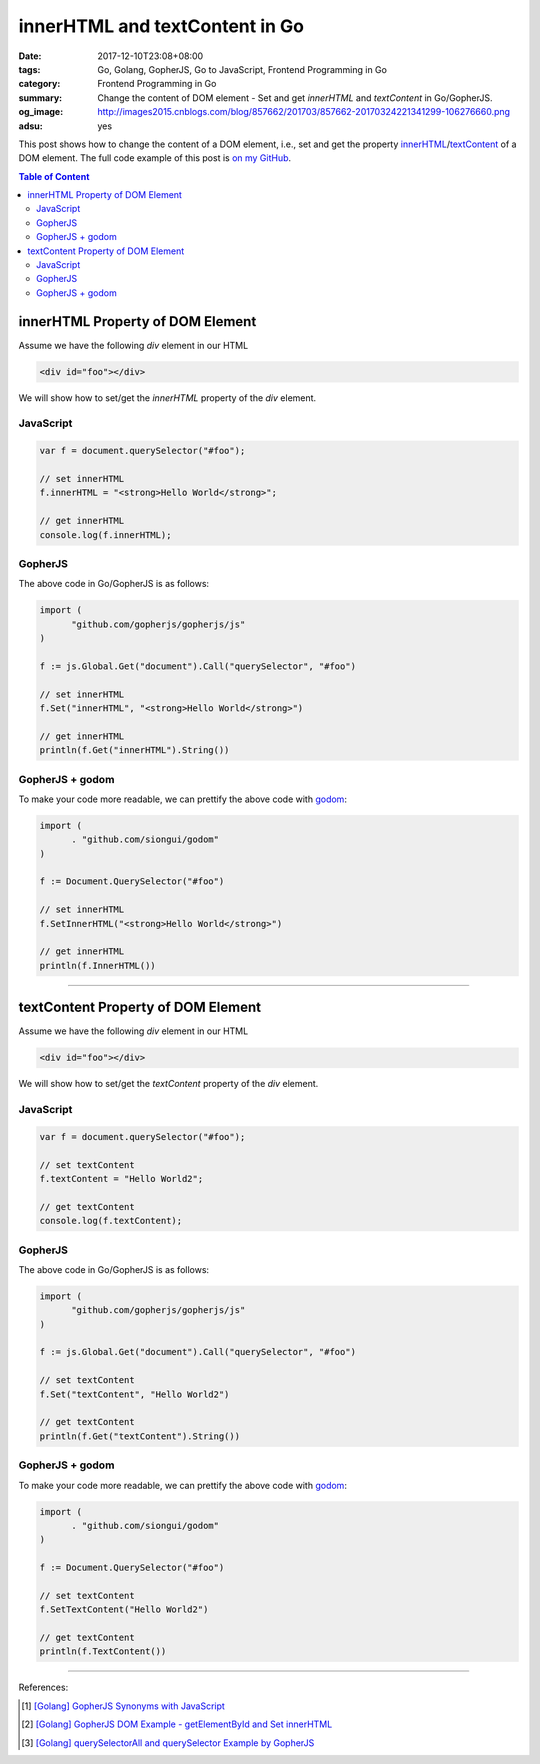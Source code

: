 innerHTML and textContent in Go
###############################

:date: 2017-12-10T23:08+08:00
:tags: Go, Golang, GopherJS, Go to JavaScript, Frontend Programming in Go
:category: Frontend Programming in Go
:summary: Change the content of DOM element - Set and get *innerHTML* and
          *textContent* in Go/GopherJS.
:og_image: http://images2015.cnblogs.com/blog/857662/201703/857662-20170324221341299-106276660.png
:adsu: yes


This post shows how to change the content of a DOM element, i.e., set and get
the property innerHTML_/textContent_ of a DOM element.
The full code example of this post is `on my GitHub`_.

.. contents:: **Table of Content**

innerHTML Property of DOM Element
=================================

Assume we have the following *div* element in our HTML

.. code-block:: html

  <div id="foo"></div>

We will show how to set/get the *innerHTML* property of the *div* element.

JavaScript
++++++++++

.. code-block:: javascript

  var f = document.querySelector("#foo");

  // set innerHTML
  f.innerHTML = "<strong>Hello World</strong>";

  // get innerHTML
  console.log(f.innerHTML);


GopherJS
++++++++

The above code in Go/GopherJS is as follows:

.. code-block:: go

  import (
  	"github.com/gopherjs/gopherjs/js"
  )

  f := js.Global.Get("document").Call("querySelector", "#foo")

  // set innerHTML
  f.Set("innerHTML", "<strong>Hello World</strong>")

  // get innerHTML
  println(f.Get("innerHTML").String())


GopherJS + godom
++++++++++++++++

To make your code more readable, we can prettify the above code with godom_:

.. code-block:: go

  import (
  	. "github.com/siongui/godom"
  )

  f := Document.QuerySelector("#foo")

  // set innerHTML
  f.SetInnerHTML("<strong>Hello World</strong>")

  // get innerHTML
  println(f.InnerHTML())


.. adsu:: 2

----


textContent Property of DOM Element
===================================

Assume we have the following *div* element in our HTML

.. code-block:: html

  <div id="foo"></div>

We will show how to set/get the *textContent* property of the *div* element.

JavaScript
++++++++++

.. code-block:: javascript

  var f = document.querySelector("#foo");

  // set textContent
  f.textContent = "Hello World2";

  // get textContent
  console.log(f.textContent);


GopherJS
++++++++

The above code in Go/GopherJS is as follows:

.. code-block:: go

  import (
  	"github.com/gopherjs/gopherjs/js"
  )

  f := js.Global.Get("document").Call("querySelector", "#foo")

  // set textContent
  f.Set("textContent", "Hello World2")

  // get textContent
  println(f.Get("textContent").String())


GopherJS + godom
++++++++++++++++

To make your code more readable, we can prettify the above code with godom_:

.. code-block:: go

  import (
  	. "github.com/siongui/godom"
  )

  f := Document.QuerySelector("#foo")

  // set textContent
  f.SetTextContent("Hello World2")

  // get textContent
  println(f.TextContent())

.. adsu:: 3

----

References:

.. [1] `[Golang] GopherJS Synonyms with JavaScript <{filename}../../../2016/01/29/go-gopherjs-synonyms-with-javascript%en.rst>`_
.. [2] `[Golang] GopherJS DOM Example - getElementById and Set innerHTML <{filename}../../../2016/01/10/gopherjs-dom-example-getElementById-innerHTML%en.rst>`_
.. [3] `[Golang] querySelectorAll and querySelector Example by GopherJS <{filename}../../../2016/02/14/go-querySelectorAll-querySelector-by-gopherjs%en.rst>`_

.. _GopherJS: http://www.gopherjs.org/
.. _JavaScript: https://en.wikipedia.org/wiki/JavaScript
.. _Go: https://golang.org/
.. _godom: https://github.com/siongui/godom
.. _innerHTML: https://www.google.com/search?q=innerHTML
.. _textContent: https://www.google.com/search?q=textContent
.. _on my GitHub: https://github.com/siongui/frontend-programming-in-go/tree/master/004-innerHTML-textContent
